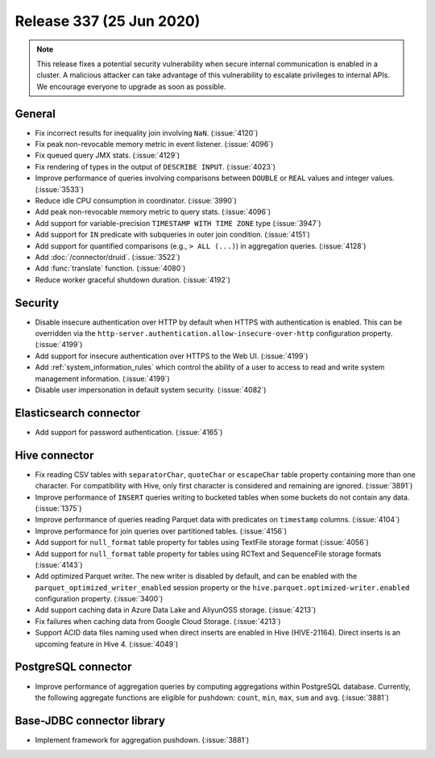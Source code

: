 =========================
Release 337 (25 Jun 2020)
=========================

.. Note:: This release fixes a potential security vulnerability when secure internal communication is enabled in a cluster. A malicious
   attacker can take advantage of this vulnerability to escalate privileges to internal APIs. We encourage everyone to upgrade as soon
   as possible.

General
-------

* Fix incorrect results for inequality join involving ``NaN``. (:issue:`4120`)
* Fix peak non-revocable memory metric in event listener. (:issue:`4096`)
* Fix queued query JMX stats. (:issue:`4129`)
* Fix rendering of types in the output of ``DESCRIBE INPUT``. (:issue:`4023`)
* Improve performance of queries involving comparisons between ``DOUBLE`` or ``REAL`` values and integer values. (:issue:`3533`)
* Reduce idle CPU consumption in coordinator. (:issue:`3990`)
* Add peak non-revocable memory metric to query stats. (:issue:`4096`)
* Add support for variable-precision ``TIMESTAMP WITH TIME ZONE`` type (:issue:`3947`)
* Add support for ``IN`` predicate with subqueries in outer join condition. (:issue:`4151`)
* Add support for quantified comparisons (e.g., ``> ALL (...)``) in aggregation queries. (:issue:`4128`)
* Add :doc:`/connector/druid`. (:issue:`3522`)
* Add :func:`translate` function. (:issue:`4080`)
* Reduce worker graceful shutdown duration. (:issue:`4192`)

Security
--------

* Disable insecure authentication over HTTP by default when HTTPS with authentication is enabled. This
  can be overridden via the ``http-server.authentication.allow-insecure-over-http`` configuration property. (:issue:`4199`)
* Add support for insecure authentication over HTTPS to the Web UI. (:issue:`4199`)
* Add :ref:`system_information_rules` which control the ability of a user to access to read and write system management information. (:issue:`4199`)
* Disable user impersonation in default system security. (:issue:`4082`)

Elasticsearch connector
-----------------------

* Add support for password authentication. (:issue:`4165`)

Hive connector
--------------

* Fix reading CSV tables with ``separatorChar``, ``quoteChar`` or ``escapeChar`` table property
  containing more than one character. For compatibility with Hive, only first character is considered
  and remaining are ignored. (:issue:`3891`)
* Improve performance of ``INSERT`` queries writing to bucketed tables when some buckets do not contain any data. (:issue:`1375`)
* Improve performance of queries reading Parquet data with predicates on ``timestamp`` columns. (:issue:`4104`)
* Improve performance for join queries over partitioned tables. (:issue:`4156`)
* Add support for ``null_format`` table property for tables using TextFile storage format (:issue:`4056`)
* Add support for ``null_format`` table property for tables using RCText and SequenceFile
  storage formats (:issue:`4143`)
* Add optimized Parquet writer. The new writer is disabled by default, and can be enabled with the
  ``parquet_optimized_writer_enabled`` session property or the ``hive.parquet.optimized-writer.enabled`` configuration
  property. (:issue:`3400`)
* Add support caching data in Azure Data Lake and AliyunOSS storage. (:issue:`4213`)
* Fix failures when caching data from Google Cloud Storage. (:issue:`4213`)
* Support ACID data files naming used when direct inserts are enabled in Hive (HIVE-21164).
  Direct inserts is an upcoming feature in Hive 4. (:issue:`4049`)

PostgreSQL connector
--------------------

* Improve performance of aggregation queries by computing aggregations within PostgreSQL database.
  Currently, the following aggregate functions are eligible for pushdown:
  ``count``,  ``min``, ``max``, ``sum`` and ``avg``. (:issue:`3881`)

Base-JDBC connector library
---------------------------

* Implement framework for aggregation pushdown. (:issue:`3881`)
